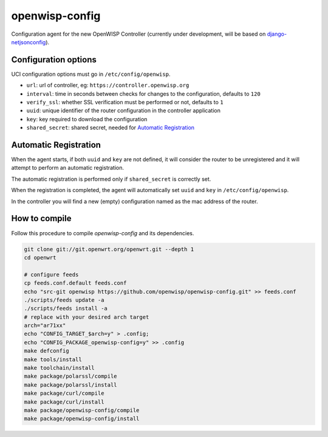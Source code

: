 ===============
openwisp-config
===============

Configuration agent for the new OpenWISP Controller (currently under development, will
be based on `django-netjsonconfig <https://github.com/openwisp/django-netjsonconfig>`_).

Configuration options
---------------------

UCI configuration options must go in ``/etc/config/openwisp``.

- ``url``: url of controller, eg: ``https://controller.openwisp.org``
- ``interval``: time in seconds between checks for changes to the configuration, defaults to ``120``
- ``verify_ssl``: whether SSL verification must be performed or not, defaults to ``1``
- ``uuid``: unique identifier of the router configuration in the controller application
- ``key``: key required to download the configuration
- ``shared_secret``: shared secret, needed for `Automatic Registration`_

Automatic Registration
----------------------

When the agent starts, if both ``uuid`` and ``key`` are not defined, it will consider
the router to be unregistered and it will attempt to perform an automatic registration.

The automatic registration is performed only if ``shared_secret`` is correctly set.

When the registration is completed, the agent will automatically set ``uuid`` and ``key``
in ``/etc/config/openwisp``.

In the controller you will find a new (empty) configuration named as the mac address of the router.

How to compile
--------------

Follow this procedure to compile *openwisp-config* and its dependencies.

.. code-block:: shell

    git clone git://git.openwrt.org/openwrt.git --depth 1
    cd openwrt

    # configure feeds
    cp feeds.conf.default feeds.conf
    echo "src-git openwisp https://github.com/openwisp/openwisp-config.git" >> feeds.conf
    ./scripts/feeds update -a
    ./scripts/feeds install -a
    # replace with your desired arch target
    arch="ar71xx"
    echo "CONFIG_TARGET_$arch=y" > .config;
    echo "CONFIG_PACKAGE_openwisp-config=y" >> .config
    make defconfig
    make tools/install
    make toolchain/install
    make package/polarssl/compile
    make package/polarssl/install
    make package/curl/compile
    make package/curl/install
    make package/openwisp-config/compile
    make package/openwisp-config/install
